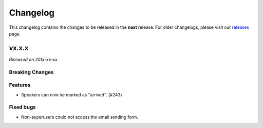 Changelog
=========

This changelog contains the changes to be released in the **next** release.
For older changelogs, please visit our releases_ page.

vx.x.x
------

*Released on 201x-xx-xx*

Breaking Changes
~~~~~~~~~~~~~~~~


Features
~~~~~~~~

- Speakers can now be marked as "arrived". (#243)


Fixed bugs
~~~~~~~~~~~

- Non-superusers could not access the email sending form.


.. _releases: https://github.com/pretalx/pretalx/releases
